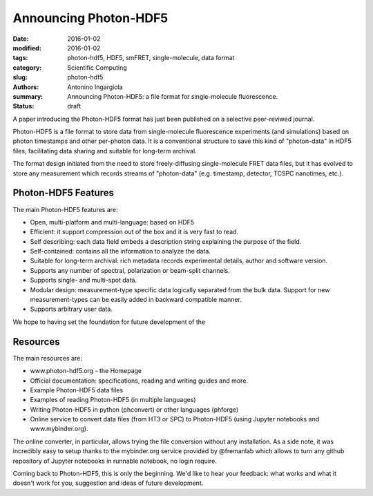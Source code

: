 Announcing Photon-HDF5
======================

:date: 2016-01-02
:modified: 2016-01-02
:tags: photon-hdf5, HDF5, smFRET, single-molecule, data format
:category: Scientific Computing
:slug: photon-hdf5
:authors: Antonino Ingargiola
:summary: Announcing Photon-HDF5: a file format for single-molecule fluorescence.
:status: draft


A paper introducing the Photon-HDF5 format has just been published on a
selective peer-reviwed journal.

Photon-HDF5 is a file format to store data from single-molecule fluorescence
experiments (and simulations) based on photon timestamps and other per-photon
data. It is a conventional structure to save this kind of "photon-data"
in HDF5 files, facilitating data sharing and suitable for long-term archival.

The format design initiated from the need to store freely-diffusing
single-molecule FRET data files, but it has evolved to store any measurement
which records streams of "photon-data" (e.g. timestamp, detector,
TCSPC nanotimes, etc.).



Photon-HDF5 Features
--------------------

The main Photon-HDF5 features are:

- Open, multi-platform and multi-language: based on HDF5
- Efficient: it support compression out of the box and it is very fast to read.
- Self describing: each data field embeds a description string explaining
  the purpose of the field.
- Self-contained: contains all the information to analyze the data.
- Suitable for long-term archival: rich metadata records experimental details,
  author and software version.
- Supports any number of spectral, polarization or beam-split channels.
- Supports single- and multi-spot data.
- Modular design: measurement-type specific data logically separated from
  the bulk data. Support for new measurement-types can be easily added in
  backward compatible manner.
- Supports arbitrary user data.

We hope to having set the foundation for future development of the

Resources
---------

The main resources are:

- www.photon-hdf5.org - the Homepage
- Official documentation: specifications, reading and writing guides and more.
- Example Photon-HDF5 data files
- Examples of reading Photon-HDF5 (in multiple languages)
- Writing Photon-HDF5 in python (phconvert) or other languages
  (phforge)
- Online service to convert data files (from HT3 or SPC) to Photon-HDF5
  (using Jupyter notebooks and www.mybinder.org).

The online converter, in particular, allows trying the file conversion
without any installation.
As a side note, it was incredibly easy to setup thanks to the mybinder.org
service provided by @fremanlab which allows to turn any github repository
of Jupyter notebooks in runnable notebook, no login require.

Coming back to Photon-HDF5, this is only the beginning. We'd like to hear your
feedback: what works and what it doesn't work for you, suggestion and ideas
of future development.
